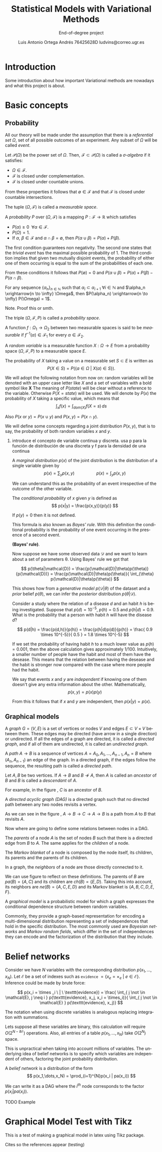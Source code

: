 #+TITLE:  Statistical Models with Variational Methods
#+SUBTITLE: End-of-degree project
#+LANGUAGE: en
#+AUTHOR: Luis Antonio Ortega Andrés @@latex: \\@@ 76425628D @@latex: \\@@ ludvins@correo.ugr.es
#+OPTIONS: toc:t num:3

#+latex_header: \usepackage[eng, exjob]{KTHEEtitlepage}
#+LATEX_HEADER: \renewcommand\maketitle{\makeititle}

#+latex_class: scrreprt
#+latex_class_options: [oneside,openright,titlepage,numbers=noenddot,openany,headinclude,footinclude=true,cleardoublepage=empty,abstractoff,BCOR=5mm,paper=a4,fontsize=12pt,ngerman,american]

#+latex_header_extra: \usepackage[T1]{fontenc}
#+latex_header_extra: \usepackage[beramono,eulerchapternumbers,linedheaders,parts,a5paper,dottedtoc,manychapters]{classicthesis}
#+latex_header_extra: \input{setup}
#+latex_header_extra: \input{classicthesis-config}
#+latex_header: \input{macros}


#+latex_header: \usepackage{tikz}
#+latex_header: \usetikzlibrary{positioning,shapes,arrows}
#+latex_header: \usepackage{dcolumn}
#+latex_header: \usepackage{booktabs}
#+latex_header: \usepackage{bm}

\clearpage

* Introduction

Some introduction about how important Variational methods are nowadays and what this project is about.

\clearpage

* Basic concepts
** Probability


All our theory will be made under the assumption that there is a /referential
set/ $\Omega$, set of all possible outcomes of an experiment. Any subset of
$\Omega$ will be called /event/.

#+begin_definition
Let $\mathcal{P}(\Omega)$ be the power set of $\Omega$. Then, $\mathcal{F} \subset \mathcal{P}(\Omega)$ is called a
/\sigma-algebra/ if it satisfies:
+ $\Omega \in \mathcal{F}$.
+ $\mathcal{F}$ is closed under complementation.
+ $\mathcal{F}$ is closed under countable unions.
From these properties it follows that $\emptyset \in \mathcal{F}$ and that $\mathcal{F}$
is closed under countable intersections.

The tuple $(\Omega, \mathcal{F})$ is called a /measurable space/.
#+end_definition

#+begin_definition
A /probability/ $P$ over $(\Omega, \mathcal{F})$ is a mapping
$P: \mathcal{F} \to \mathbb{R}$ which satisfies
+ $P(\alpha) \geq 0 \ \ \forall \alpha \in \mathcal{F}$.
+ $P(\Omega) = 1$.
+ If $\alpha$, $\beta \in \mathcal{F}$ and $\alpha \cap \beta = \emptyset$, then
  $P(\alpha \cup \beta) = P(\alpha) + P(\beta)$.
#+end_definition


The first condition guarantees non negativity. The second one states that the
/trivial event/ has the maximal possible probability of 1. The third condition implies that given two mutually disjoint events,
the probability of either one of them occurring is equal to the sum of the
probabilities of each one.

From these conditions it follows that $P(\emptyset) = 0$ and $P(\alpha \cup \beta)
= P(\alpha) + P(\beta) - P(\alpha \cap \beta)$.

#+begin_proposition
For any sequence $\{\alpha_n\}_{n \in \mathbb{N}}$ such that $\alpha_i \subset
  \alpha_{i+1} \ \forall i \in \mathbb{N}$ and $\alpha_n
  \xrightarrow{n \to \infty} \Omega$, then $P(\alpha_n)
  \xrightarrow{n \to \infty} P(\Omega) = 1$.
#+end_proposition

*************** Note. Proof this or smth.

The triple $(\Omega, \mathcal{F}, P)$ is called a /probability space/.

#+begin_definition
A function $f:\Omega_1 \to \Omega_2$ between two
measurable spaces is said to be /measurable/ if $f^{-1}(\alpha) \in \mathcal{F}_1$ for every $\alpha \in \mathcal{F}_2$.
#+end_definition

#+begin_definition
A /random variable/ is a measurable function $X:\Omega \to E$ from a probability
space $(\Omega, \mathcal{F}, P)$ to a measurable space $E$.

The probability of $X$ taking a value on a measurable set $S \subset E$ is
written as
$$
P(X \in S) = P(\{a \in \Omega \ | \ X(a) \in S \}).
$$
#+end_definition

We will adopt the following notation from now on: random variables will be
denoted with an upper case letter like $X$ and a set of variables with a
bold symbol like $\bm{X}$ The meaning of $P(state)$ will be clear without a reference to the variable.
Otherwise $P(X = state)$ will be used.
We will denote by $P(x)$ the probability of $X$ taking a specific value, which means
that
$$\int_x f(x) = \int_{dom(X)}f(X=s) \, ds$$

Also $P(x \text{ or } y) = P(x \cup y)$ and $P(x,y) = P(x \cap y)$.

We will define some concepts regarding a joint distribution $P(x,y)$, that is to say, the probability of both random variables $x$ and $y$.

**************** introduce el concepto de variable continua y discreta. usa p para la función de distribución de una discreta y f para la densidad de una continua


#+begin_definition
A /marginal distribution/ $p(x)$ of the joint distribution is the
distribution of a single variable given by
$$
p(x) = \sum_y p(x,y) \hspace{2cm} p(x) = \int_y p(x,y)
$$
#+end_definition

We can understand this as the probability of an event irrespective of the outcome
of the other variable.

#+begin_definition
The /conditional probability/ of $x$ given $y$ is defined as
$$
p(x|y) = \frac{p(x,y)}{p(y)}
$$

If $p(y) = 0$ then it is not defined.
#+end_definition

This formula is also known as /Bayes' rule/. With this definition the
conditional probability is the probability of one event occurring in the presence of a
second event. \\

#+begin_theorem
*(Bayes' rule)*.

#+end_theorem

Now suppose we have some observed data $\mathcal{D}$ and we want to learn about
a set of parameters \theta. Using Bayes' rule we got that

$$
p(\theta|\mathcal{D}) = \frac{p(\mathcal{D}|\theta)p(\theta)}{p(\mathcal{D})} =
\frac{p(\mathcal{D}|\theta)p(\theta)}{ \int_{\theta} p(\mathcal{D}|\theta)p(\theta)}
$$

This shows how from a /generative model/ $p(\mathcal{D}|\theta)$ of the dataset
and a /prior/ belief $p(\theta)$, we can infer the /posterior/ distribution
$p(\theta|\mathcal{D})$. \\

#+begin_exampleth
Consider a study where the relation of a disease $d$ and an habit $h$
is being investigated. Suppose that $p(d)=10^{-5}$, $p(h)=0.5$ and $p(h|d) = 0.9$. What is the
probability that a person with habit $h$ will have the disease $d$?

$$
p(d|h) = \frac{p(d,h)}{p(h)} = \frac{p(h|d)p(d)}{p(h)} =
\frac{ 0.9 \times 10^{-5}}{ 0.5 } = 1.8 \times 10^{-5}
$$

If we set the probability of having habit $h$ to a much lower value as $p(h) =
0.001$, then the above calculation gives approximately $1/100$. Intuitively, a smaller number of people have the habit and most of them have the
desease. This means that the relation between having the desease and the habit
is stronger now compared with the case where more people had the habit.
#+end_exampleth

#+begin_definition
We say that events $x$ and $y$ are /independent/ if knowing one of them doesn't give any extra information about the other. Mathematically,
$$p(x,y) = p(x) p(y)$$

From this it follows that if $x$ and $y$ are independent, then $p(x|y) = p(x)$.
#+end_definition

** Graphical models

#+begin_definition
A /graph/ $G = (V,E)$ is a set of vertices or nodes $V$ and edges $E\subset
V\times V$ between them.
These edges may be directed (have arrow in a single direction) or undirected. If all the edges of a graph are directed, it is called a /directed graph/, and if all of them are undirected, it is called an /undirected graph/.
#+end_definition

#+begin_latex
\begin{center}
\begin{tikzpicture}[
  node distance=1cm and 0.5cm,
  mynode/.style={draw,circle,text width=0.5cm,align=center}
]

\node[mynode] (a) {A};
\node[mynode,below right=of a] (b) {B};
\node[mynode,above right=of b] (c) {C};

\node[mynode, right=of c] (d) {A};
\node[mynode,below right=of d] (e) {B};
\node[mynode,above right=of e] (f) {C};

\path (c) edge[-latex] (a)
(a) edge[-latex] (b)
(b) edge[latex-] (c);

\draw (d) -- (e) -- (f) -- (d)

\end{tikzpicture}
\end{center}
\captionof{figure}{Example of directed and undirected graph, respectively.}
\label{fig:graphs}
#+end_latex

#+begin_definition
A /path/ $A \to B$ is a sequence of vertices ${A = A_0, A_1,\dots,A_{n-1}, A_n = B}$ where $(A_n, A_{n-1})$ an edge of the graph. In a directed graph, if the edges follow the sequence, the resulting path is called a /directed path/.
#+end_definition

#+begin_definition
Let $A,B$ be two vertices. If $A \to B$ and $B \not \to A$, then $A$ is called an /ancestor/ of $B$ and $B$ is called a /descendant/ of $A$.
#+end_definition

For example, in the figure \ref{fig:graphs}, $C$ is an ancestor of $B$.

#+begin_definition
A /directed acyclic graph (DAG)/ is a directed graph such that no directed path between any two nodes revisits a vertex.
#+end_definition

#+begin_latex
\begin{center}
\begin{tikzpicture}[
  node distance=1cm and 0.5cm,
  mynode/.style={draw,circle,text width=0.5cm,align=center}
]

\node[mynode] (a) {A};
\node[mynode,below right=of a] (b) {B};
\node[mynode,above right=of b] (c) {C};

\path (c) edge[-latex] (a)
(a) edge[-latex] (b)
(b) edge[-latex] (c);

\end{tikzpicture}
\end{center}
\captionof{figure}{Example of graph which isn't a DAG.}
\label{fig:not_dag}
#+end_latex

As we can see in the figure \ref{fig:not_dag}, $A \to B \to C \to A \to B$ is a
path from $A$ to $B$ that revisits $A$.

Now where are going to define some relations between nodes in a DAG.

#+begin_definition
The /parents/ of a node $A$ is the set of nodes $B$ such that there is a
directed edge from $B$ to $A$. The same applies for the /children/ of a node.

The /Markov blanket/ of a node is composed by the node itself, its children, its parents and the parents
of its children.
#+end_definition


#+begin_latex
\begin{center}
\begin{tikzpicture}[
  node distance=1cm and 0.5cm,
  mynode/.style={draw,circle,text width=0.5cm,align=center}
]

\node[mynode] (a) {A};
\node[mynode,below right=of a] (b) {B};
\node[mynode,above right=of b] (c) {C};
\node[mynode,below right=of b] (d) {D};
\node[mynode,below left=of b] (e) {E};
\node[mynode,above right=of d] (f) {F};
\node[mynode, above right=of f] (h) {H};

\path (c) edge[-latex] (a)
(a) edge[-latex] (b)
(b) edge[latex-] (c)
(b) edge[-latex] (e)
(c) edge[-latex] (f)
(b) edge[-latex] (d)
(f) edge[-latex] (d)
(h) edge[-latex] (f)
;

\end{tikzpicture}
\end{center}
\captionof{figure}{Directed acyclic graph}
\label{fig:relations}
#+end_latex



#+begin_definition
In a graph, the /neighbors/ of a node are those directly connected
to it.
#+end_definition

We can use figure \ref{fig:relations} to reflect on these definitions. The parents
of $B$ are $pa(B) = \{A,C\}$ and its children are $ch(B) = \{E,D\}$. Taking this into account, its neighbors
are $ne(B) = \{A,C,E,D\}$ and its Markov blanket is $\{A,B,C,D,E,F\}$.

#+begin_definition
A /graphical model/ is a probabilistic model for which a graph expresses the
conditional dependence structure between random variables.
#+end_definition

Commonly, they provide a graph-based representation for encoding a multi-dimensional
distribution representing a set of independences that hold in the specific
distribution. The most commonly used are /Bayesian networks/ and /Markov random
fields/, which differ in the set of independences they can encode and the
factorization of the distribution that they include.

* Belief networks

Consider we have $N$ variables with the corresponding distribution
$p(x_1,\dots,x_N)$. Let $\mathcal{E}$ be a set of indexes such as ~evidence~
$=\{x_e = \times _e \ | \ e \in \mathcal{E}\}$. Inference could be made by brute
force:

$$
p(x_i = \times _i \ | \ \texttt{evidence}) = \frac{ \int_{ j \not \in
\mathcal{E}, j \neq i } p(\texttt{evidence}, x_j, x_i = \times_i)}{ \int_{ j
\not \in \mathcal{E} } p(\texttt{evidence}, x_j)}
$$

The notation when using discrete variables is analogous replacing integration
with summations.

Lets suppose all these variables are binary, this calculation will require
$O(2^{N-\#\mathcal{E}})$ operations. Also, all entries of a table $p(x_1,\dots,
x_N)$ take $O(2^N)$ space.

This is unpractical when taking into account millions of variables. The
underlying idea of belief networks is to specify which variables are independent
of others, factoring the joint probability distribution.

#+begin_definition
A /belief network/ is a distribution of the form
$$
p(x_1,\dots,x_N) = \prod_{i=1}^{N}p(x_i | pa(x_i))
$$
#+end_definition

We can write it as a DAG where the $i^{th}$ node corresponds to the factor
$p(x_i|pa(x_i))$.

*************** TODO Example

* Graphical Model Test with Tikz

This is a test of making a graphical model in latex using Tikz package.

\begin{tikzpicture}[
  node distance=1cm and 0cm,
  mynode/.style={draw,ellipse,text width=1.5cm,align=center}
]

\node[mynode] (sp) {Sprinkler};
\node[mynode,below right=of sp] (gw) {Grass wet};
\node[mynode,above right=of gw] (ra) {Rain};
\path (ra) edge[-latex] (sp)
(sp) edge[-latex] (gw)
(gw) edge[latex-] (ra);

\node[left=0.5cm of sp] {
  \begin{tabular}{M{2}M{2}}
  \toprule
  & \multicolumn{2}{c}{Sprinkler} \\
  Rain & \multicolumn{1}{c}{T} & \multicolumn{1}{c}{F} \\
  \cmidrule(r){1-1}\cmidrule(l){2-3}
  F & 0.4 & 0.6 \\
  T & 0.01 & 0.99 \\
  \bottomrule
  \end{tabular}
};

\node[right=0.5cm of ra] {
  \begin{tabular}{M{1}M{1}}
  \toprule
  \multicolumn{2}{c}{Sprinkler} \\
  \multicolumn{1}{c}{T} & \multicolumn{1}{c}{F} \\
  \cmidrule{1-2}
  0.2 & 0.8 \\
  \bottomrule
  \end{tabular}
};

\node[below=0.5cm of gw] {
  \begin{tabular}{M{2}M{2}}
  \toprule
  & & \multicolumn{2}{c}{Grass wet} \\
  \multicolumn{2}{l}{Sprinkler rain} & \multicolumn{1}{c}{T} & \multicolumn{1}{c}{F} \\
  \cmidrule(r){1-2}\cmidrule(l){3-4}
  F & F & 0.4 & 0.6 \\
  F & T & 0.01 & 0.99 \\
  T & F & 0.01 & 0.99 \\
  T & T & 0.01 & 0.99 \\
  \bottomrule
  \end{tabular}
};

\end{tikzpicture}


\clearpage
Cites so the references appear (testing) \cite{koller_friedman}
\cite{barber}
\cite{wainwright}
#+BIBLIOGRAPHY: refs plain

